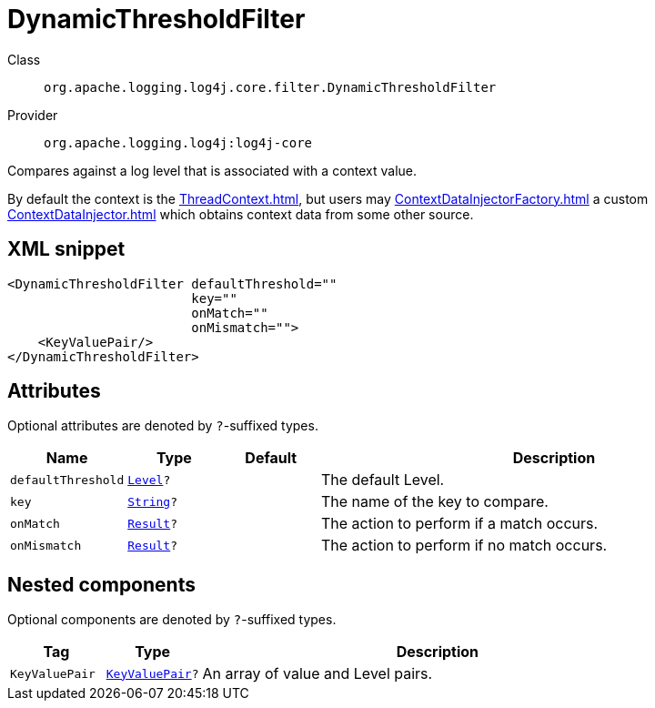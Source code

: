 ////
Licensed to the Apache Software Foundation (ASF) under one or more
contributor license agreements. See the NOTICE file distributed with
this work for additional information regarding copyright ownership.
The ASF licenses this file to You under the Apache License, Version 2.0
(the "License"); you may not use this file except in compliance with
the License. You may obtain a copy of the License at

    https://www.apache.org/licenses/LICENSE-2.0

Unless required by applicable law or agreed to in writing, software
distributed under the License is distributed on an "AS IS" BASIS,
WITHOUT WARRANTIES OR CONDITIONS OF ANY KIND, either express or implied.
See the License for the specific language governing permissions and
limitations under the License.
////
[#org_apache_logging_log4j_core_filter_DynamicThresholdFilter]
= DynamicThresholdFilter

Class:: `org.apache.logging.log4j.core.filter.DynamicThresholdFilter`
Provider:: `org.apache.logging.log4j:log4j-core`

Compares against a log level that is associated with a context value.

By default the context is the xref:ThreadContext.adoc[], but users may xref:ContextDataInjectorFactory.adoc[] a custom xref:ContextDataInjector.adoc[] which obtains context data from some other source.

[#org_apache_logging_log4j_core_filter_DynamicThresholdFilter-XML-snippet]
== XML snippet
[source, xml]
----
<DynamicThresholdFilter defaultThreshold=""
                        key=""
                        onMatch=""
                        onMismatch="">
    <KeyValuePair/>
</DynamicThresholdFilter>
----

[#org_apache_logging_log4j_core_filter_DynamicThresholdFilter-attributes]
== Attributes

Optional attributes are denoted by `?`-suffixed types.

[cols="1m,1m,1m,5"]
|===
|Name|Type|Default|Description

|defaultThreshold
|xref:../../scalars.adoc#org_apache_logging_log4j_Level[Level]?
|
a|The default Level.

|key
|xref:../../scalars.adoc#java_lang_String[String]?
|
a|The name of the key to compare.

|onMatch
|xref:../../scalars.adoc#org_apache_logging_log4j_core_Filter_Result[Result]?
|
a|The action to perform if a match occurs.

|onMismatch
|xref:../../scalars.adoc#org_apache_logging_log4j_core_Filter_Result[Result]?
|
a|The action to perform if no match occurs.

|===

[#org_apache_logging_log4j_core_filter_DynamicThresholdFilter-components]
== Nested components

Optional components are denoted by `?`-suffixed types.

[cols="1m,1m,5"]
|===
|Tag|Type|Description

|KeyValuePair
|xref:../log4j-core/org.apache.logging.log4j.core.util.KeyValuePair.adoc[KeyValuePair]?
a|An array of value and Level pairs.

|===
